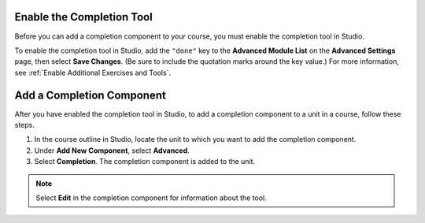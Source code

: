 .. _Enable Completion: 

**************************
Enable the Completion Tool
**************************

.. tags:: educator, how-to

Before you can add a completion component to your course, you must enable the
completion tool in Studio.

To enable the completion tool in Studio, add the ``"done"`` key to the
**Advanced Module List** on the **Advanced Settings** page, then select **Save
Changes**. (Be sure to include the quotation marks around the key value.) For
more information, see :ref:`Enable Additional Exercises and Tools`.

**************************
Add a Completion Component
**************************

After you have enabled the completion tool in Studio, to add a completion
component to a unit in a course, follow these steps.

#. In the course outline in Studio, locate the unit to which you want to add
   the completion component.
#. Under **Add New Component**, select **Advanced**.
#. Select **Completion**.
   The completion component is added to the unit.

.. note:: Select **Edit** in the completion component for information about the
   tool.


.. seealso::
 :class: dropdown

 :ref:`Completion` (reference)

 :ref:`OLX Completion` (how to)


